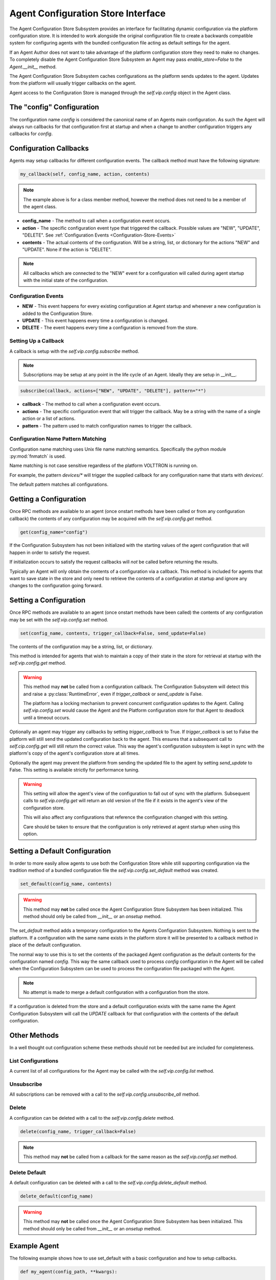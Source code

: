 .. _Agent-Configuration-Store-Interface:

===================================
Agent Configuration Store Interface
===================================

The Agent Configuration Store Subsystem provides an interface for facilitating dynamic configuration via
the platform configuration store. It is intended to work alongside the original configuration file
to create a backwards compatible system for configuring agents with the bundled configuration file acting
as default settings for the agent.

If an Agent Author does not want to take advantage of the platform configuration store they need to make
no changes. To completely disable the Agent Configuration Store Subsystem an Agent may pass `enable_store=False`
to the `Agent.__init__` method.

The Agent Configuration Store Subsystem caches configurations as the platform sends updates to the agent.
Updates from the platform will usually trigger callbacks on the agent.

Agent access to the Configuration Store is managed through the `self.vip.config` object in the Agent class.


The "config" Configuration
**************************

The configuration name `config` is considered the canonical name of an Agents main configuration.
As such the Agent will always run callbacks for that configuration first at startup and when a
change to another configuration triggers any callbacks for `config`.


Configuration Callbacks
***********************

Agents may setup callbacks for different configuration events.  The callback method must have the following signature:

.. code-block:: python

    my_callback(self, config_name, action, contents)

.. note::

    The example above is for a class member method, however the method does not need to be a member of the agent class.

- **config_name** - The method to call when a configuration event occurs.
- **action** - The specific configuration event type that triggered the callback. Possible values are "NEW", "UPDATE",
  "DELETE". See :ref:`Configuration Events <Configuration-Store-Events>`
- **contents** - The actual contents of the configuration. Will be a string, list, or dictionary for the actions "NEW"
  and "UPDATE". None if the action is "DELETE".

.. note::

    All callbacks which are connected to the "NEW" event for a configuration will called during agent startup with the
    initial state of the configuration.


.. _Configuration-Store-Events:

Configuration Events
--------------------

- **NEW** - This event happens for every existing configuration at Agent startup and whenever a new configuration is
  added to the Configuration Store.
- **UPDATE** - This event happens every time a configuration is changed.
- **DELETE** - The event happens every time a configuration is removed from the store.


Setting Up a Callback
---------------------

A callback is setup with the `self.vip.config.subscribe` method.

.. note::

    Subscriptions may be setup at any point in the life cycle of an Agent. Ideally they are setup in __init__.


.. code-block:: python

    subscribe(callback, actions=["NEW", "UPDATE", "DELETE"], pattern="*")

- **callback** - The method to call when a configuration event occurs.
- **actions** - The specific configuration event that will trigger the callback. May be a string with the name of a
  single action or a list of actions.
- **pattern** - The pattern used to match configuration names to trigger the callback.


Configuration Name Pattern Matching
-----------------------------------

Configuration name matching uses Unix file name matching semantics. Specifically the python module :py:mod:`fnmatch` is
used.

Name matching is not case sensitive regardless of the platform VOLTTRON is running on.

For example, the pattern `devices/*` will trigger the supplied callback for any configuration name that starts with
`devices/`.

The default pattern matches all configurations.


Getting a Configuration
***********************

Once RPC methods are available to an agent (once onstart methods have been called or from any configuration callback)
the contents of any configuration may be acquired with the `self.vip.config.get` method.

.. code-block:: python

    get(config_name="config")

If the Configuration Subsystem has not been initialized with the starting values of the agent configuration that
will happen in order to satisfy the request.

If initialization occurs to satisfy the request callbacks will *not* be called before returning the results.

Typically an Agent will only obtain the contents of a configuration via a callback.
This method is included for agents that want to save state in the store and only need to
retrieve the contents of a configuration at startup and ignore any changes to the configuration going forward.


Setting a Configuration
***********************

Once RPC methods are available to an agent (once onstart methods have been called) the contents
of any configuration may be set with the `self.vip.config.set` method.

.. code-block:: python

    set(config_name, contents, trigger_callback=False, send_update=False)

The contents of the configuration may be a string, list, or dictionary.

This method is intended for agents that wish to maintain a copy of their state
in the store for retrieval at startup with the `self.vip.config.get` method.

.. warning::

    This method may **not** be called from a configuration callback. The Configuration Subsystem will
    detect this and raise a :py:class:`RuntimeError`, even if `trigger_callback` or `send_update` is False.

    The platform has a locking mechanism to prevent concurrent configuration updates to the Agent.
    Calling `self.vip.config.set` would cause the Agent and the Platform configuration store for that Agent to
    deadlock until a timeout occurs.

Optionally an agent may trigger any callbacks by setting `trigger_callback` to True. If `trigger_callback` is
set to False the platform will still send the updated configuration back to the agent. This ensures that a subsequent
call to `self.cip.config.get` will still return the correct value. This way the agent's configuration subsystem
is kept in sync with the platform's copy of the agent's configuration store at all times.

Optionally the agent may prevent the platform from sending the updated file to the agent by setting `send_update`
to False. This setting is available strictly for performance tuning.

.. warning::

    This setting will allow the agent's view of the configuration to fall out of sync with the platform.
    Subsequent calls to `self.vip.config.get` will return an old version of the file if it exists in the
    agent's view of the configuration store.

    This will also affect any configurations that reference the configuration changed with this setting.

    Care should be taken to ensure that the configuration is only retrieved at agent startup when using this
    option.


Setting a Default Configuration
*******************************

In order to more easily allow agents to use both the Configuration Store while still supporting configuration
via the tradition method of a bundled configuration file the `self.vip.config.set_default` method was created.

.. code-block:: python

    set_default(config_name, contents)

.. warning::

    This method may **not** be called once the Agent Configuration Store Subsystem has been initialized. This method
    should only be called from `__init__` or an `onsetup` method.

The `set_default` method adds a temporary configuration to the Agents Configuration Subsystem. Nothing is sent
to the platform. If a configuration with the same name exists in the platform store it will be presented to
a callback method in place of the default configuration.

The normal way to use this is to set the contents of the packaged Agent configuration as the default
contents for the configuration named `config`. This way the same callback used to process `config` configuration
in the Agent will be called when the Configuration Subsystem can be used to process the configuration file
packaged with the Agent.

.. note::

    No attempt is made to merge a default configuration with a configuration from the store.

If a configuration is deleted from the store and a default configuration exists with the same name
the Agent Configuration Subsystem will call the `UPDATE` callback for that configuration with
the contents of the default configuration.


Other Methods
*************

In a well thought out configuration scheme these methods should not be needed but are included for completeness.


List Configurations
-------------------

A current list of all configurations for the Agent may be called with the `self.vip.config.list` method.


Unsubscribe
-----------

All subscriptions can be removed with a call to the `self.vip.config.unsubscribe_all` method.


Delete
------

A configuration can be deleted with a call to the `self.vip.config.delete` method.

.. code-block:: python

    delete(config_name, trigger_callback=False)

.. note::

    This method may **not** be called from a callback for the same reason as the `self.vip.config.set` method.


Delete Default
--------------

A default configuration can be deleted with a call to the `self.vip.config.delete_default` method.

.. code-block:: python

    delete_default(config_name)

.. warning::

    This method may **not** be called once the Agent Configuration Store Subsystem has been initialized. This method should
    only be called from `__init__` or an `onsetup` method.


Example Agent
*************

The following example shows how to use set_default with a basic configuration and how to setup callbacks.

.. code-block:: python

    def my_agent(config_path, **kwargs):

        config = utils.load_config(config_path) #Now returns {} if config_path does not exist.

        setting1 = config.get("setting1", 42)
        setting2 = config.get("setting2", 2.5)

        return MyAgent(setting1, setting2, **kwargs)

    class MyAgent(Agent):
        def __init__(self, setting1=0, setting2=0.0, **kwargs):
            super().__init__(**kwargs)

            self.default_config = {"setting1": setting1,
                                   "setting2": setting2}

            self.vip.config.set_default("config", self.default_config)
            #Because we have a default config we don't have to worry about "DELETE"
            self.vip.config.subscribe(self.configure_main, actions=["NEW", "UPDATE"], pattern="config")
            self.vip.config.subscribe(self.configure_other, actions=["NEW", "UPDATE"], pattern="other_config/*")
            self.vip.config.subscribe(self.configure_delete, actions="DELETE", pattern="other_config/*")

        def configure_main(self, config_name, action, contents):
            #Ensure that we use default values from anything missing in the configuration.
            config = self.default_config.copy()
            config.update(contents)

            _log.debug("Configuring MyAgent")

            #Sanity check the types.
            try:
                setting1 = int(config["setting1"])
                setting2 = float(config["setting2"])
            except ValueError as e:
                _log.error("ERROR PROCESSING CONFIGURATION: {}".format(e))
                #TODO: set a health status for the agent
                return

            _log.debug("Using setting1 {}, setting2 {}". format(setting1, setting2))
            #Do something with setting1 and setting2.

        def configure_other(self, config_name, action, contents):
            _log.debug("Configuring From {}".format(config_name))
            #Do something with contents of configuration.

        def configure_delete(self, config_name, action, contents):
            _log.debug("Removing {}".format(config_name))
            #Do something in response to the removed configuration.

